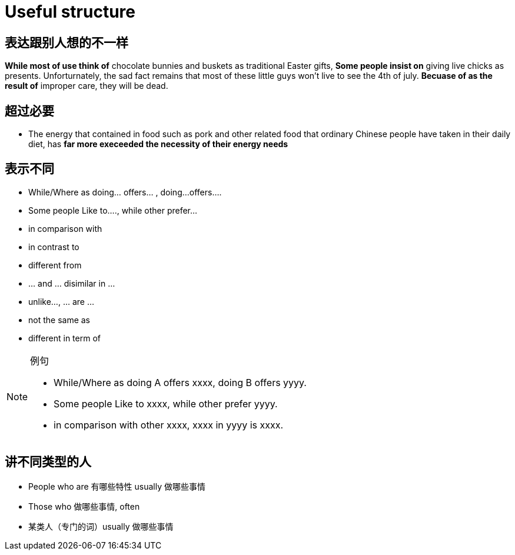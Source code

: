 = Useful structure

== 表达跟别人想的不一样
*While most of use think of* chocolate bunnies and buskets as traditional Easter gifts,
*Some people insist on* giving live chicks as presents.
Unforturnately, the sad fact remains that most of these little guys won't live to see the 4th of july.
*Becuase of as the result of* improper care, they will be dead.


== 超过必要
* The energy that contained in food such as pork and other related food that ordinary Chinese people have taken in their daily diet, has *far more execeeded the necessity of their energy needs*


== 表示不同
* While/Where as doing... offers... , doing...offers....
* Some people Like to...., while other prefer...
* in comparison with
* in contrast to 
* different from 
* ... and ... disimilar in ...
* unlike..., ... are ...
* not the same as
* different in term of

.例句
[NOTE]
====
* While/Where as doing A offers xxxx, doing B offers yyyy.
* Some people Like to xxxx, while other prefer yyyy.
* in comparison with other xxxx, xxxx in yyyy is xxxx.
====



== 讲不同类型的人
* People who are 有哪些特性 usually 做哪些事情
* Those who 做哪些事情, often 
* 某类人（专门的词）usually 做哪些事情 